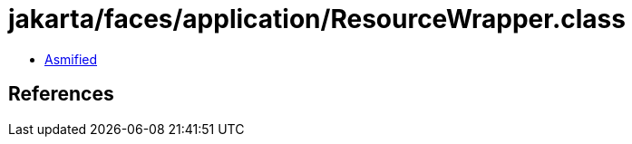 = jakarta/faces/application/ResourceWrapper.class

 - link:ResourceWrapper-asmified.java[Asmified]

== References


